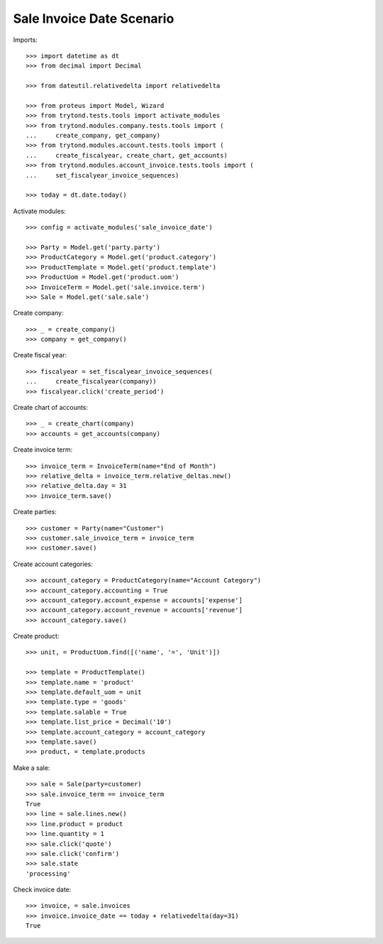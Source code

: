 ==========================
Sale Invoice Date Scenario
==========================

Imports::

    >>> import datetime as dt
    >>> from decimal import Decimal

    >>> from dateutil.relativedelta import relativedelta

    >>> from proteus import Model, Wizard
    >>> from trytond.tests.tools import activate_modules
    >>> from trytond.modules.company.tests.tools import (
    ...     create_company, get_company)
    >>> from trytond.modules.account.tests.tools import (
    ...     create_fiscalyear, create_chart, get_accounts)
    >>> from trytond.modules.account_invoice.tests.tools import (
    ...     set_fiscalyear_invoice_sequences)

    >>> today = dt.date.today()

Activate modules::

    >>> config = activate_modules('sale_invoice_date')

    >>> Party = Model.get('party.party')
    >>> ProductCategory = Model.get('product.category')
    >>> ProductTemplate = Model.get('product.template')
    >>> ProductUom = Model.get('product.uom')
    >>> InvoiceTerm = Model.get('sale.invoice.term')
    >>> Sale = Model.get('sale.sale')

Create company::

    >>> _ = create_company()
    >>> company = get_company()

Create fiscal year::

    >>> fiscalyear = set_fiscalyear_invoice_sequences(
    ...     create_fiscalyear(company))
    >>> fiscalyear.click('create_period')

Create chart of accounts::

    >>> _ = create_chart(company)
    >>> accounts = get_accounts(company)

Create invoice term::

    >>> invoice_term = InvoiceTerm(name="End of Month")
    >>> relative_delta = invoice_term.relative_deltas.new()
    >>> relative_delta.day = 31
    >>> invoice_term.save()

Create parties::

    >>> customer = Party(name="Customer")
    >>> customer.sale_invoice_term = invoice_term
    >>> customer.save()

Create account categories::

    >>> account_category = ProductCategory(name="Account Category")
    >>> account_category.accounting = True
    >>> account_category.account_expense = accounts['expense']
    >>> account_category.account_revenue = accounts['revenue']
    >>> account_category.save()

Create product::

    >>> unit, = ProductUom.find([('name', '=', 'Unit')])

    >>> template = ProductTemplate()
    >>> template.name = 'product'
    >>> template.default_uom = unit
    >>> template.type = 'goods'
    >>> template.salable = True
    >>> template.list_price = Decimal('10')
    >>> template.account_category = account_category
    >>> template.save()
    >>> product, = template.products

Make a sale::

    >>> sale = Sale(party=customer)
    >>> sale.invoice_term == invoice_term
    True
    >>> line = sale.lines.new()
    >>> line.product = product
    >>> line.quantity = 1
    >>> sale.click('quote')
    >>> sale.click('confirm')
    >>> sale.state
    'processing'

Check invoice date::

    >>> invoice, = sale.invoices
    >>> invoice.invoice_date == today + relativedelta(day=31)
    True
